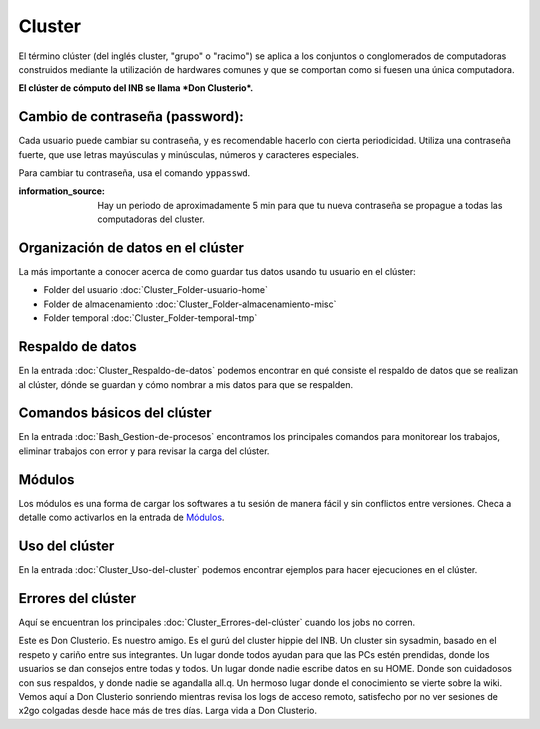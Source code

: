 Cluster
=======

El término clúster (del inglés cluster, "grupo" o "racimo") se aplica a los conjuntos o conglomerados de computadoras construidos mediante la utilización de hardwares comunes y que se comportan como si fuesen una única computadora.

**El clúster de cómputo del INB se llama *Don Clusterio*.**


Cambio de contraseña (password):
-----------------------

Cada usuario puede cambiar su contraseña, y es recomendable hacerlo con cierta periodicidad. Utiliza una contraseña fuerte, que use letras mayúsculas y minúsculas, números y caracteres especiales. 

Para cambiar tu contraseña, usa el comando ``yppasswd``.

:information_source: Hay un periodo de aproximadamente 5 min para que tu nueva contraseña se propague a todas las computadoras del cluster.

Organización de datos en el clúster
-----------------------

La más importante a conocer acerca de como guardar tus datos usando tu usuario en el clúster:

+ Folder del usuario :doc:`Cluster_Folder-usuario-home`
+ Folder de almacenamiento :doc:`Cluster_Folder-almacenamiento-misc`
+ Folder temporal :doc:`Cluster_Folder-temporal-tmp`

Respaldo de datos
-----------------------

En la entrada :doc:`Cluster_Respaldo-de-datos` podemos encontrar en qué consiste el respaldo de datos que se realizan al clúster, dónde se guardan y cómo nombrar a mis datos para que se respalden.

Comandos básicos del clúster
-----------------------

En la entrada  :doc:`Bash_Gestion-de-procesos` encontramos los principales comandos para monitorear los trabajos, eliminar trabajos con error y para revisar la carga del clúster.

Módulos
-----------------------

Los módulos es una forma de cargar los softwares a tu sesión de manera fácil y sin conflictos entre versiones. Checa a detalle como activarlos en la entrada de `Módulos <https://lanirem.readthedocs.io/en/latest/Procesamiento_Imagenes/Modules.html>`_.


Uso del clúster
-----------------------

En la entrada :doc:`Cluster_Uso-del-cluster` podemos encontrar ejemplos para hacer ejecuciones en el clúster.

Errores del clúster
-----------------------

Aquí se encuentran los principales :doc:`Cluster_Errores-del-clúster` cuando los jobs no corren.


.. image:: https://i.imgur.com/Wfswf1j.jpeg
Este es Don Clusterio. Es nuestro amigo. Es el gurú del cluster hippie del INB. Un cluster sin sysadmin, basado en el respeto y cariño entre sus integrantes. Un lugar donde todos ayudan para que las PCs estén prendidas, donde los usuarios se dan consejos entre todas y todos. Un lugar donde nadie escribe datos en su HOME. Donde son cuidadosos con sus respaldos, y donde nadie se agandalla all.q. Un hermoso lugar donde el conocimiento se vierte sobre la wiki. Vemos aquí a Don Clusterio sonriendo mientras revisa los logs de acceso remoto, satisfecho por no ver sesiones de x2go colgadas desde hace más de tres días. Larga vida a Don Clusterio.
